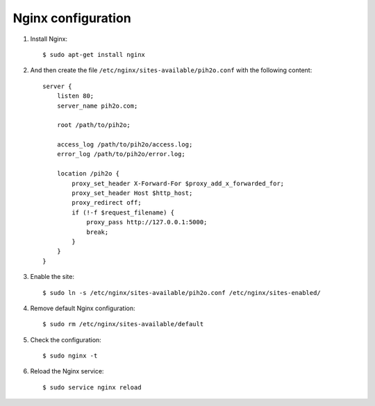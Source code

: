 Nginx configuration
-------------------

1. Install Nginx::

    $ sudo apt-get install nginx

2. And then create the file ``/etc/nginx/sites-available/pih2o.conf`` with the following content::

    server {
        listen 80;
        server_name pih2o.com;

        root /path/to/pih2o;

        access_log /path/to/pih2o/access.log;
        error_log /path/to/pih2o/error.log;

        location /pih2o {
            proxy_set_header X-Forward-For $proxy_add_x_forwarded_for;
            proxy_set_header Host $http_host;
            proxy_redirect off;
            if (!-f $request_filename) {
                proxy_pass http://127.0.0.1:5000;
                break;
            }
        }
    }

3. Enable the site::

    $ sudo ln -s /etc/nginx/sites-available/pih2o.conf /etc/nginx/sites-enabled/

4. Remove default Nginx configuration::

    $ sudo rm /etc/nginx/sites-available/default

5. Check the configuration::

    $ sudo nginx -t


6. Reload the Nginx service::

    $ sudo service nginx reload
